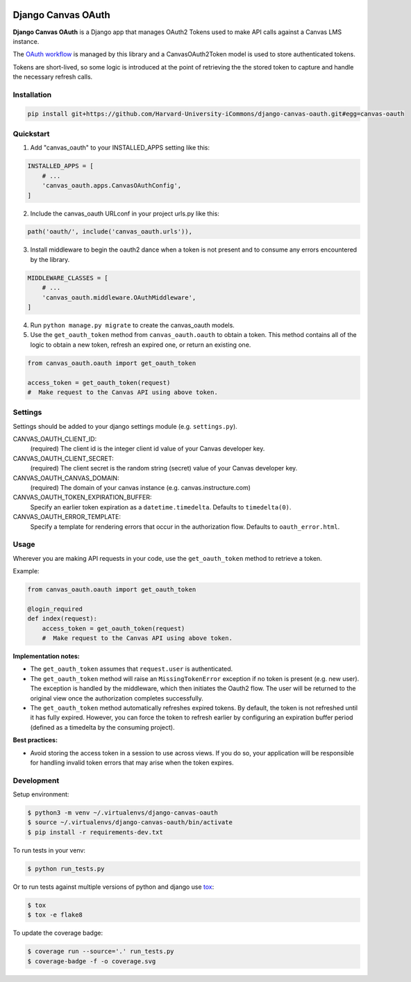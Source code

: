 .. figure:: ./coverage.svg
   :alt: Coverage Status

============
Django Canvas OAuth
============

**Django Canvas OAuth** is a Django app that manages OAuth2 Tokens used to make API calls against a Canvas LMS instance.  

The `OAuth workflow`_ is managed by this library and a CanvasOAuth2Token model is used to store authenticated tokens. 

Tokens are short-lived, so some logic is introduced at the point of retrieving the the stored token to capture and handle the necessary refresh calls.

.. _OAuth workflow: https://canvas.instructure.com/doc/api/file.oauth.html

Installation
------------

.. code-block:: bash

    pip install git+https://github.com/Harvard-University-iCommons/django-canvas-oauth.git#egg=canvas-oauth


Quickstart
----------

1. Add "canvas_oauth" to your INSTALLED_APPS setting like this::

.. code-block:: python
    
    INSTALLED_APPS = [
        # ...
        'canvas_oauth.apps.CanvasOAuthConfig',
    ]

2. Include the canvas_oauth URLconf in your project urls.py like this::

.. code-block:: python

    path('oauth/', include('canvas_oauth.urls')),

3. Install middleware to begin the oauth2 dance when a token is not
   present and to consume any errors encountered by the library.

.. code-block:: python
    
    MIDDLEWARE_CLASSES = [
        # ...
        'canvas_oauth.middleware.OAuthMiddleware',
    ]

4. Run ``python manage.py migrate`` to create the canvas_oauth models.

5. Use the ``get_oauth_token`` method from ``canvas_oauth.oauth`` to obtain a 
   token. This method contains all of the logic to obtain a new token, refresh 
   an expired one, or return an existing one.

.. code-block:: python

    from canvas_oauth.oauth import get_oauth_token
    
    access_token = get_oauth_token(request)
    #  Make request to the Canvas API using above token.


Settings
---------

Settings should be added to your django settings module (e.g. ``settings.py``).


CANVAS_OAUTH_CLIENT_ID:
    (required) The client id is the integer client id value of your Canvas developer key. 

CANVAS_OAUTH_CLIENT_SECRET:
    (required) The client secret is the random string (secret) value of your Canvas developer key.

CANVAS_OAUTH_CANVAS_DOMAIN:
    (required) The domain of your canvas instance (e.g. canvas.instructure.com)

CANVAS_OAUTH_TOKEN_EXPIRATION_BUFFER:
    Specify an earlier token expiration as a ``datetime.timedelta``. Defaults to ``timedelta(0)``.

CANVAS_OAUTH_ERROR_TEMPLATE:
    Specify a template for rendering errors that occur in the authorization flow. Defaults to ``oauth_error.html``.



Usage
------

Wherever you are making API requests in your code, use the ``get_oauth_token`` method to retrieve a token.

Example:

.. code-block:: python

    from canvas_oauth.oauth import get_oauth_token

    @login_required
    def index(request):
        access_token = get_oauth_token(request)
        #  Make request to the Canvas API using above token.

**Implementation notes:**

- The ``get_oauth_token`` assumes that ``request.user`` is authenticated.
- The ``get_oauth_token`` method will raise an ``MissingTokenError`` exception if no token is present (e.g. new user). The exception is handled by the middleware, which then initiates the Oauth2 flow. The user will be returned to the original view once the authorization completes successfully.
- The ``get_oauth_token`` method automatically refreshes expired tokens. By default, the token is not refreshed until it has fully expired. However, you can force the token to refresh earlier by configuring an expiration buffer period (defined as a timedelta by the consuming project).

**Best practices:**

- Avoid storing the access token in a session to use across views. If you do so, your application will be responsible for handling invalid token errors that may arise when the token expires.


Development
-----------

Setup environment:

.. code-block:: bash

    $ python3 -m venv ~/.virtualenvs/django-canvas-oauth
    $ source ~/.virtualenvs/django-canvas-oauth/bin/activate
    $ pip install -r requirements-dev.txt

To run tests in your venv:

.. code-block:: bash

    $ python run_tests.py

Or to run tests against multiple versions of python and django use tox_:

.. code-block:: bash

    $ tox
    $ tox -e flake8 

.. _tox: https://tox.readthedocs.io/

To update the coverage badge:

.. code-block:: bash

    $ coverage run --source='.' run_tests.py
    $ coverage-badge -f -o coverage.svg